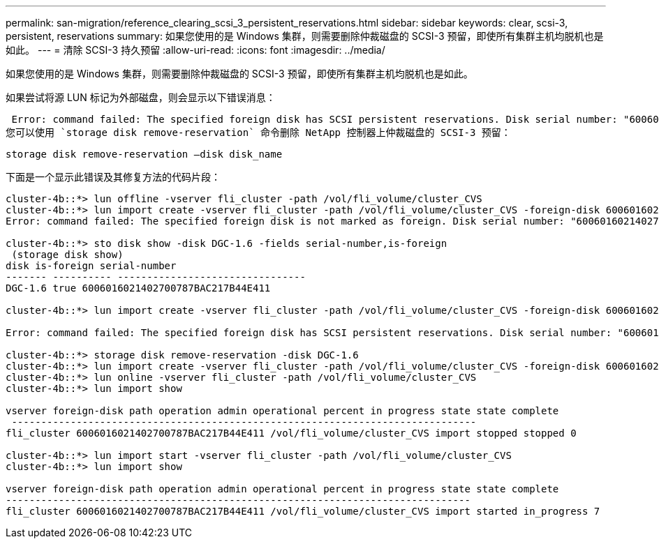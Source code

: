---
permalink: san-migration/reference_clearing_scsi_3_persistent_reservations.html 
sidebar: sidebar 
keywords: clear, scsi-3, persistent, reservations 
summary: 如果您使用的是 Windows 集群，则需要删除仲裁磁盘的 SCSI-3 预留，即使所有集群主机均脱机也是如此。 
---
= 清除 SCSI-3 持久预留
:allow-uri-read: 
:icons: font
:imagesdir: ../media/


[role="lead"]
如果您使用的是 Windows 集群，则需要删除仲裁磁盘的 SCSI-3 预留，即使所有集群主机均脱机也是如此。

如果尝试将源 LUN 标记为外部磁盘，则会显示以下错误消息：

 Error: command failed: The specified foreign disk has SCSI persistent reservations. Disk serial number: "6006016021402700787BAC217B44E411". Clear the reservation using the "storage disk remove-reservation" command before creating the import relationship.
您可以使用 `storage disk remove-reservation` 命令删除 NetApp 控制器上仲裁磁盘的 SCSI-3 预留：

[listing]
----
storage disk remove-reservation –disk disk_name
----
下面是一个显示此错误及其修复方法的代码片段：

[listing]
----
cluster-4b::*> lun offline -vserver fli_cluster -path /vol/fli_volume/cluster_CVS
cluster-4b::*> lun import create -vserver fli_cluster -path /vol/fli_volume/cluster_CVS -foreign-disk 6006016021402700787BAC217B44E411
Error: command failed: The specified foreign disk is not marked as foreign. Disk serial number: "6006016021402700787BAC217B44E411".

cluster-4b::*> sto disk show -disk DGC-1.6 -fields serial-number,is-foreign
 (storage disk show)
disk is-foreign serial-number
------- ---------- --------------------------------
DGC-1.6 true 6006016021402700787BAC217B44E411

cluster-4b::*> lun import create -vserver fli_cluster -path /vol/fli_volume/cluster_CVS -foreign-disk 6006016021402700787BAC217B44E411

Error: command failed: The specified foreign disk has SCSI persistent reservations. Disk serial number: "6006016021402700787BAC217B44E411". Clear the reservation using the "storage disk remove-reservation" command before creating the import relationship.

cluster-4b::*> storage disk remove-reservation -disk DGC-1.6
cluster-4b::*> lun import create -vserver fli_cluster -path /vol/fli_volume/cluster_CVS -foreign-disk 6006016021402700787BAC217B44E411
cluster-4b::*> lun online -vserver fli_cluster -path /vol/fli_volume/cluster_CVS
cluster-4b::*> lun import show

vserver foreign-disk path operation admin operational percent in progress state state complete
 -------------------------------------------------------------------------------
fli_cluster 6006016021402700787BAC217B44E411 /vol/fli_volume/cluster_CVS import stopped stopped 0

cluster-4b::*> lun import start -vserver fli_cluster -path /vol/fli_volume/cluster_CVS
cluster-4b::*> lun import show

vserver foreign-disk path operation admin operational percent in progress state state complete
-------------------------------------------------------------------------------
fli_cluster 6006016021402700787BAC217B44E411 /vol/fli_volume/cluster_CVS import started in_progress 7
----